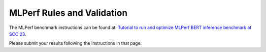 MLPerf Rules and Validation
---------------------------

The MLPerf benchmark instructions can be found at: `Tutorial to run and optimize MLPerf BERT inference benchmark at SCC'23 <https://github.com/mlcommons/ck/blob/master/docs/tutorials/scc23-mlperf-inference-bert.md>`_. 

Please submit your results following the instructions in that page.

